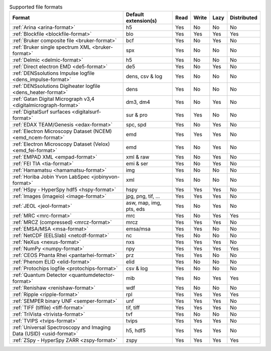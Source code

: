 
.. table:: Supported file formats

    +---------------------------------------------------------------------+-------------------------+--------+--------+--------+-------------+
    | Format                                                              | Default extension(s)    | Read   | Write  | Lazy   | Distributed |
    +=====================================================================+=========================+========+========+========+=============+
    | :ref:`Arina <arina-format>`                                         | h5                      |    Yes |    No  |    No  |   No        |
    +---------------------------------------------------------------------+-------------------------+--------+--------+--------+-------------+
    | :ref:`Blockfile <blockfile-format>`                                 | blo                     |    Yes |    Yes |    Yes |   Yes       |
    +---------------------------------------------------------------------+-------------------------+--------+--------+--------+-------------+
    | :ref:`Bruker composite file <bruker-format>`                        | bcf                     |    Yes |    No  |    Yes |   No        |
    +---------------------------------------------------------------------+-------------------------+--------+--------+--------+-------------+
    | :ref:`Bruker single spectrum XML <bruker-format>`                   | spx                     |    Yes |    No  |    No  |   No        |
    +---------------------------------------------------------------------+-------------------------+--------+--------+--------+-------------+
    | :ref:`Delmic <delmic-format>`                                       | h5                      |    Yes |    No  |    No  |   No        |
    +---------------------------------------------------------------------+-------------------------+--------+--------+--------+-------------+
    | :ref:`Direct electron EMD <de5-format>`                             | de5                     |    Yes |    No  |    Yes |   No        |
    +---------------------------------------------------------------------+-------------------------+--------+--------+--------+-------------+
    | :ref:`DENSsolutions Impulse logfile <dens_impulse-format>`          | dens, csv & log         |    Yes |    No  |    No  |   No        |
    +---------------------------------------------------------------------+-------------------------+--------+--------+--------+-------------+
    | :ref:`DENSsolutions Digiheater logfile <dens_heater-format>`        | dens                    |    Yes |    No  |    No  |   No        |
    +---------------------------------------------------------------------+-------------------------+--------+--------+--------+-------------+
    | :ref:`Gatan Digital Micrograph v3,4 <digitalmicrograph-format>`     | dm3, dm4                |    Yes |    No  |    Yes |   No        |
    +---------------------------------------------------------------------+-------------------------+--------+--------+--------+-------------+
    | :ref:`DigitalSurf surfaces <digitalsurf-format>`                    | sur & pro               |    Yes |    Yes |    No  |   No        |
    +---------------------------------------------------------------------+-------------------------+--------+--------+--------+-------------+
    | :ref:`EDAX TEAM/Genesis <edax-format>`                              | spc, spd                |    Yes |    No  |    Yes |   No        |
    +---------------------------------------------------------------------+-------------------------+--------+--------+--------+-------------+
    | :ref:`Electron Microscopy Dataset (NCEM) <emd_ncem-format>`         | emd                     |    Yes |    Yes |    Yes |   No        |
    +---------------------------------------------------------------------+-------------------------+--------+--------+--------+-------------+
    | :ref:`Electron Microscopy Dataset (Velox) <emd_fei-format>`         | emd                     |    Yes |    No  |    Yes |   No        |
    +---------------------------------------------------------------------+-------------------------+--------+--------+--------+-------------+
    | :ref:`EMPAD XML <empad-format>`                                     | xml & raw               |    Yes |    No  |   Yes  |   No        |
    +---------------------------------------------------------------------+-------------------------+--------+--------+--------+-------------+
    | :ref:`FEI TIA <tia-format>`                                         | emi & ser               |    Yes |    No  |    Yes |   No        |
    +---------------------------------------------------------------------+-------------------------+--------+--------+--------+-------------+
    | :ref:`Hamamatsu <hamamatsu-format>`                                 | img                     |    Yes |    No  |    No  |   No        |
    +---------------------------------------------------------------------+-------------------------+--------+--------+--------+-------------+
    | :ref:`Horiba Jobin Yvon LabSpec <jobinyvon-format>`                 | xml                     |    Yes |    No  |    No  |   No        |
    +---------------------------------------------------------------------+-------------------------+--------+--------+--------+-------------+
    | :ref:`HSpy - HyperSpy hdf5 <hspy-format>`                           | hspy                    |    Yes |    Yes |    Yes |   No        |
    +---------------------------------------------------------------------+-------------------------+--------+--------+--------+-------------+
    | :ref:`Images (imageio) <image-format>`                              | jpg, png, tif, ...      |    Yes |    Yes |    Yes |   No        |
    +---------------------------------------------------------------------+-------------------------+--------+--------+--------+-------------+
    | :ref:`JEOL <jeol-format>`                                           | asw, map, img, pts, eds |    Yes |    No  |    Yes |   No        |
    +---------------------------------------------------------------------+-------------------------+--------+--------+--------+-------------+
    | :ref:`MRC <mrc-format>`                                             | mrc                     |    Yes |    No  |    Yes |   Yes       |
    +---------------------------------------------------------------------+-------------------------+--------+--------+--------+-------------+
    | :ref:`MRCZ (compressed) <mrcz-format>`                              | mrcz                    |    Yes |    Yes |    Yes |   No        |
    +---------------------------------------------------------------------+-------------------------+--------+--------+--------+-------------+
    | :ref:`EMSA/MSA <msa-format>`                                        | emsa/msa                |    Yes |    Yes |    No  |   No        |
    +---------------------------------------------------------------------+-------------------------+--------+--------+--------+-------------+
    | :ref:`NetCDF (EELSlab) <netcdf-format>`                             | nc                      |    Yes |    No  |    No  |   No        |
    +---------------------------------------------------------------------+-------------------------+--------+--------+--------+-------------+
    | :ref:`NeXus <nexus-format>`                                         | nxs                     |    Yes |   Yes  |   Yes  |   No        |
    +---------------------------------------------------------------------+-------------------------+--------+--------+--------+-------------+
    | :ref:`NumPy <numpy-format>`                                         | npy                     |    Yes |   Yes  |   Yes  |   Yes       |
    +---------------------------------------------------------------------+-------------------------+--------+--------+--------+-------------+
    | :ref:`CEOS Phanta Rhei <pantarhei-format>`                          | prz                     |    Yes |   Yes  |    No  |   No        |
    +---------------------------------------------------------------------+-------------------------+--------+--------+--------+-------------+
    | :ref:`Phenom ELID <elid-format>`                                    | elid                    |    Yes |    No  |    No  |   No        |
    +---------------------------------------------------------------------+-------------------------+--------+--------+--------+-------------+
    | :ref:`Protochips logfile <protochips-format>`                       | csv & log               |    Yes |    No  |    No  |   No        |
    +---------------------------------------------------------------------+-------------------------+--------+--------+--------+-------------+
    | :ref:`Quantum Detector <quantumdetector-format>`                    | mib                     |    Yes |    No  |    Yes |   Yes       |
    +---------------------------------------------------------------------+-------------------------+--------+--------+--------+-------------+
    | :ref:`Renishaw <renishaw-format>`                                   | wdf                     |    Yes |    No  |    No  |   No        |
    +---------------------------------------------------------------------+-------------------------+--------+--------+--------+-------------+
    | :ref:`Ripple <ripple-format>`                                       | rpl                     |    Yes |    Yes |    Yes |   Yes       |
    +---------------------------------------------------------------------+-------------------------+--------+--------+--------+-------------+
    | :ref:`SEMPER binary UNF <semper-format>`                            | unf                     |    Yes |    Yes |    Yes |   No        |
    +---------------------------------------------------------------------+-------------------------+--------+--------+--------+-------------+
    | :ref:`TIFF (tiffile) <tiff-format>`                                 | tif, tiff               |    Yes |    Yes |    Yes |   No        |
    +---------------------------------------------------------------------+-------------------------+--------+--------+--------+-------------+
    | :ref:`TriVista <trivista-format>`                                   | tvf                     |    Yes |    No  |    No  |   No        |
    +---------------------------------------------------------------------+-------------------------+--------+--------+--------+-------------+
    | :ref:`TVIPS <tvips-format>`                                         | tvips                   |    Yes |    Yes |   Yes  |   No        |
    +---------------------------------------------------------------------+-------------------------+--------+--------+--------+-------------+
    | :ref:`Universal Spectroscopy and Imaging Data (USID) <usid-format>` | h5, hdf5                |    Yes |   Yes  |   Yes  |   No        |
    +---------------------------------------------------------------------+-------------------------+--------+--------+--------+-------------+
    | :ref:`ZSpy - HyperSpy ZARR <zspy-format>`                           | zspy                    |    Yes |    Yes |    Yes |   Yes       |
    +---------------------------------------------------------------------+-------------------------+--------+--------+--------+-------------+
